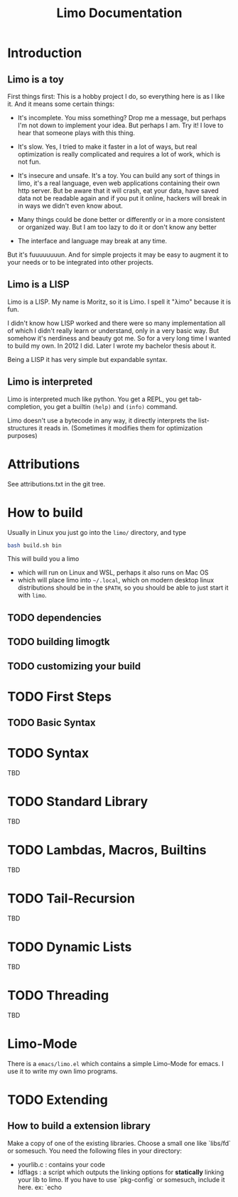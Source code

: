# -*- mode:org; eval:(auto-fill-mode t) -*-

#+TITLE: Limo Documentation
#+STARTUP: indent

* Introduction
** Limo is a toy
First things first: This is a hobby project I do, so everything here
is as I like it.  And it means some certain things:

- It's incomplete.  You miss something? Drop me a message, but perhaps
  I'm not down to implement your idea.  But perhaps I am.  Try it! I
  love to hear that someone plays with this thing.

- It's slow.  Yes, I tried to make it faster in a lot of ways, but real
  optimization is really complicated and requires a lot of work, which
  is not fun.

- It's insecure and unsafe.  It's a toy.  You can build any sort of
  things in limo, it's a real language, even web applications
  containing their own http server.  But be aware that it will crash,
  eat your data, have saved data not be readable again and if you put
  it online, hackers will break in in ways we didn't even know about.

- Many things could be done better or differently or in a more
  consistent or organized way.  But I am too lazy to do it or don't
  know any better

- The interface and language may break at any time.

But it's fuuuuuuuun.  And for simple projects it may be easy to augment
it to your needs or to be integrated into other projects.

** Limo is a LISP
Limo is a LISP.  My name is Moritz, so it is Limo.  I spell it "λimo"
because it is fun.

I didn't know how LISP worked and there were so many implementation
all of which I didn't really learn or understand, only in a very basic
way.  But somehow it's nerdiness and beauty got me.  So for a very long
time I wanted to build my own.  In 2012 I did.  Later I wrote my
bachelor thesis about it.

Being a LISP it has very simple but expandable syntax.

** Limo is interpreted
Limo is interpreted much like python.  You get a REPL, you get
tab-completion, you get a builtin ~(help)~ and ~(info)~ command.

Limo doesn't use a bytecode in any way, it directly interprets the
list-structures it reads in. (Sometimes it modifies them for
optimization purposes)

* Attributions
See attributions.txt in the git tree.

* How to build
Usually in Linux you just go into the ~limo/~ directory, and type
#+BEGIN_SRC bash
bash build.sh bin
#+END_SRC
This will build you a limo
- which will run on Linux and WSL, perhaps it also runs on Mac OS
- which will place limo into ~~/.local~, which on modern desktop linux
  distributions should be in the ~$PATH~, so you should be able to
  just start it with ~limo~.

** TODO dependencies
** TODO building limogtk
** TODO customizing your build

* TODO First Steps
** TODO Basic Syntax

* TODO Syntax
TBD

* TODO Standard Library
TBD

* TODO Lambdas, Macros, Builtins
TBD

* TODO Tail-Recursion
TBD

* TODO Dynamic Lists
TBD

* TODO Threading
TBD

* Limo-Mode
There is a ~emacs/limo.el~ which contains a simple Limo-Mode for
emacs. I use it to write my own limo programs.

* TODO Extending
** How to build a extension library
Make a copy of one of the existing libraries.  Choose a small one like
`libs/fd` or somesuch.
You need the following files in your directory:
- yourlib.c : contains your code
- ldflags : a script which outputs the linking options for *statically* linking your
  lib to limo.  If you have to use `pkg-config` or somesuch, include
  it here.
  ex: `echo 
